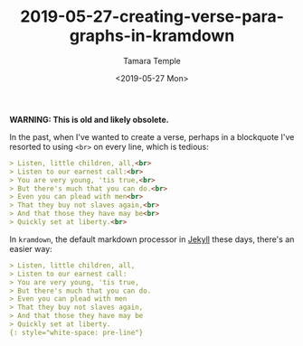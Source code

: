 #+OPTIONS: ':nil *:t -:t ::t <:t H:3 \n:nil ^:t arch:headline
#+OPTIONS: author:t broken-links:nil c:nil creator:nil
#+OPTIONS: d:(not "LOGBOOK") date:t e:t email:nil f:t inline:t num:t
#+OPTIONS: p:nil pri:nil prop:nil stat:t tags:t tasks:t tex:t
#+OPTIONS: timestamp:t title:t toc:t todo:t |:t
#+TITLE: 2019-05-27-creating-verse-paragraphs-in-kramdown
#+DATE: <2019-05-27 Mon>
#+AUTHOR: Tamara Temple
#+EMAIL: tamouse@gmail.com
#+LANGUAGE: en
#+SELECT_TAGS: export
#+EXCLUDE_TAGS: noexport
#+CREATOR: Emacs 26.2 (Org mode 9.1.14)
#+KEYWORDS: markdown, kramdown, verse


*WARNING: This is old and likely obsolete.*

In the past, when I've wanted to create a verse, perhaps in a blockquote I've resorted to using ~<br>~ on every line, which is tedious:

#+BEGIN_SRC markdown
  > Listen, little children, all,<br>
  > Listen to our earnest call:<br>
  > You are very young, 'tis true,<br>
  > But there's much that you can do.<br>
  > Even you can plead with men<br>
  > That they buy not slaves again,<br>
  > And that those they have may be<br>
  > Quickly set at liberty.<br>

#+END_SRC

In ~kramdown~, the default markdown processor in [[https://jekyllrb.com][Jekyll]] these days, there's an easier way:

#+BEGIN_SRC markdown
  > Listen, little children, all,
  > Listen to our earnest call:
  > You are very young, 'tis true,
  > But there's much that you can do.
  > Even you can plead with men
  > That they buy not slaves again,
  > And that those they have may be
  > Quickly set at liberty.
  {: style="white-space: pre-line"}
#+END_SRC
